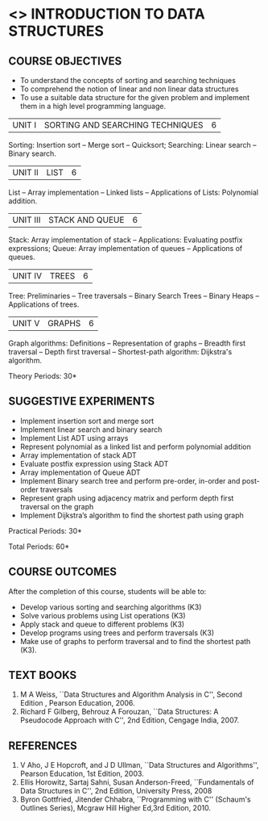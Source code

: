 * <<<OE1>>> INTRODUCTION TO DATA STRUCTURES
:properties: 
:author: Mr H Shahul Hamead and Ms M Saritha
:date: 09-03-2021
:end:

#+BEGIN_COMMENT

#+END_COMMENT

#+startup: showall
** CO PO MAPPING :noexport:
#+NAME: co-po-mapping
|                |    | PO1 | PO2 | PO3 | PO4 | PO5 | PO6 | PO7 | PO8 | PO9 | PO10 | PO11 | PO12 | PSO1 | PSO2 | PSO3 |
|                |    |  K3 |  K4 |  K5 |  K5 |  K6 |   - |   - |   - |   - |    - |    - |    - |   K5 |   K3 |   K6 |
| CO1            | K2 |   2 |   2 |   1 |   0 |   1 |   0 |   0 |   1 |   1 |    1 |    0 |    1 |    1 |    2 |    1 |
| CO2            | K3 |   3 |   2 |   2 |   0 |   1 |   0 |   0 |   1 |   1 |    1 |    0 |    1 |    2 |    3 |    1 |
| CO3            | K3 |   3 |   2 |   2 |   0 |   1 |   0 |   0 |   1 |   1 |    1 |    0 |    1 |    2 |    3 |    1 |
| CO4            | K3 |   3 |   2 |   2 |   0 |   1 |   0 |   0 |   1 |   1 |    1 |    0 |    1 |    2 |    3 |    1 |
| CO5            | K3 |   3 |   2 |   2 |   0 |   1 |   0 |   0 |   1 |   1 |    1 |    0 |    1 |    2 |    3 |    1 |
| Score          |    |  14 |  10 |   9 |   0 |   5 |   0 |   0 |   5 |   5 |    5 |    0 |    5 |    9 |   14 |    5 |
| Course Mapping |    |   3 |   2 |   2 |   0 |   1 |   0 |   0 |   1 |   1 |    1 |    0 |    1 |    2 |    3 |    1 |

{{{credits}}}
| L | T | P | C |
| 2 | 0 | 2 | 3 |

** COURSE OBJECTIVES
- To understand the concepts of sorting and searching techniques
- To comprehend the notion of linear and non linear data structures
- To use a suitable data structure for the given problem and implement them in a high level programming language.

|UNIT I| SORTING AND SEARCHING TECHNIQUES | 6 |
Sorting: Insertion sort -- Merge sort -- Quicksort; Searching: Linear
search -- Binary search.


|UNIT II| LIST  | 6 |
List -- Array implementation -- Linked lists -- Applications of Lists:
Polynomial addition.

|UNIT III | STACK AND QUEUE | 6 |
Stack: Array implementation of stack -- Applications: Evaluating
postfix expressions; Queue: Array implementation of queues --
Applications of queues.

|UNIT IV | TREES | 6 |
Tree: Preliminaries -- Tree traversals -- Binary Search Trees --
Binary Heaps -- Applications of trees.

|UNIT V | GRAPHS | 6 |
Graph algorithms: Definitions -- Representation of graphs -- Breadth
first traversal -- Depth first traversal -- Shortest-path algorithm:
Dijkstra's algorithm.

\hfill *Theory Periods: 30*

** SUGGESTIVE EXPERIMENTS
- Implement insertion sort and merge sort
- Implement linear search and binary search
- Implement List ADT using arrays
- Represent polynomial as a linked list and perform polynomial addition
- Array implementation of stack ADT
- Evaluate postfix expression using Stack ADT
- Array implementation of Queue ADT
- Implement Binary search tree and perform pre-order, in-order and post-order traversals
- Represent graph using adjacency matrix and perform depth first traversal on the graph
- Implement Dijkstra’s algorithm to find the shortest path using graph


\hfill *Practical Periods: 30*

\hfill *Total Periods: 60*

** COURSE OUTCOMES
After the completion of this course, students will be able to: 
- Develop various sorting and searching algorithms (K3)
- Solve various problems using List operations (K3)
- Apply stack and queue to different problems (K3)
- Develop programs using trees and perform traversals (K3)
- Make use of graphs to perform traversal and to find the shortest path (K3).

** TEXT BOOKS
1. M A Weiss, ``Data Structures and Algorithm Analysis in C'',
   Second Edition , Pearson Education, 2006.
2. Richard F Gilberg, Behrouz A Forouzan, ``Data Structures: A
   Pseudocode Approach with C'', 2nd Edition, Cengage India, 2007.

** REFERENCES
1. V Aho, J E Hopcroft, and J D Ullman, ``Data Structures and
   Algorithms'', Pearson Education, 1st Edition, 2003.
2. Ellis Horowitz, Sartaj Sahni, Susan Anderson-Freed, ``Fundamentals
   of Data Structures in C'', 2nd Edition, University Press, 2008
3. Byron Gottfried, Jitender Chhabra, ``Programming with C'' (Schaum's
   Outlines Series), Mcgraw Hill Higher Ed,3rd Edition, 2010.

